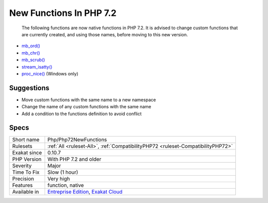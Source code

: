 .. _php-php72newfunctions:

.. _new-functions-in-php-7.2:

New Functions In PHP 7.2
++++++++++++++++++++++++

  The following functions are now native functions in PHP 7.2. It is advised to change custom functions that are currently created, and using those names, before moving to this new version.

* `mb_ord() <https://www.php.net/mb_ord>`_
* `mb_chr() <https://www.php.net/mb_chr>`_
* `mb_scrub() <https://www.php.net/mb_scrub>`_
* `stream_isatty() <https://www.php.net/stream_isatty>`_
* `proc_nice() <https://www.php.net/proc_nice>`_ (Windows only)

Suggestions
___________

* Move custom functions with the same name to a new namespace
* Change the name of any custom functions with the same name
* Add a condition to the functions definition to avoid conflict




Specs
_____

+--------------+-------------------------------------------------------------------------------------------------------------------------+
| Short name   | Php/Php72NewFunctions                                                                                                   |
+--------------+-------------------------------------------------------------------------------------------------------------------------+
| Rulesets     | :ref:`All <ruleset-All>`, :ref:`CompatibilityPHP72 <ruleset-CompatibilityPHP72>`                                        |
+--------------+-------------------------------------------------------------------------------------------------------------------------+
| Exakat since | 0.10.7                                                                                                                  |
+--------------+-------------------------------------------------------------------------------------------------------------------------+
| PHP Version  | With PHP 7.2 and older                                                                                                  |
+--------------+-------------------------------------------------------------------------------------------------------------------------+
| Severity     | Major                                                                                                                   |
+--------------+-------------------------------------------------------------------------------------------------------------------------+
| Time To Fix  | Slow (1 hour)                                                                                                           |
+--------------+-------------------------------------------------------------------------------------------------------------------------+
| Precision    | Very high                                                                                                               |
+--------------+-------------------------------------------------------------------------------------------------------------------------+
| Features     | function, native                                                                                                        |
+--------------+-------------------------------------------------------------------------------------------------------------------------+
| Available in | `Entreprise Edition <https://www.exakat.io/entreprise-edition>`_, `Exakat Cloud <https://www.exakat.io/exakat-cloud/>`_ |
+--------------+-------------------------------------------------------------------------------------------------------------------------+


